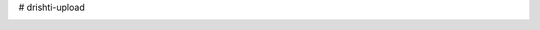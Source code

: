 # drishti-upload

.. image:: https://travis-ci.com/elucideye/drishti-upload.svg?token=N3Qyq7GstHwgyhruE55K&branch=master
  :target: https://travis-ci.com/elucideye/drishti-upload
